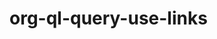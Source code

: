 * org-ql-query-use-links
:PROPERTIES:
:tng_id: cade3586-9039-432e-9ba9-be94b40ec1fc
:tng_filepath: tng.el
:tng_start_line: 179
:tng_end_line: 182
:tng_comment: org-ql-query-use-links
:tng_sha1hash: 0291ca5aed34a59956e840189f4fd915fc4c9448
:END:

